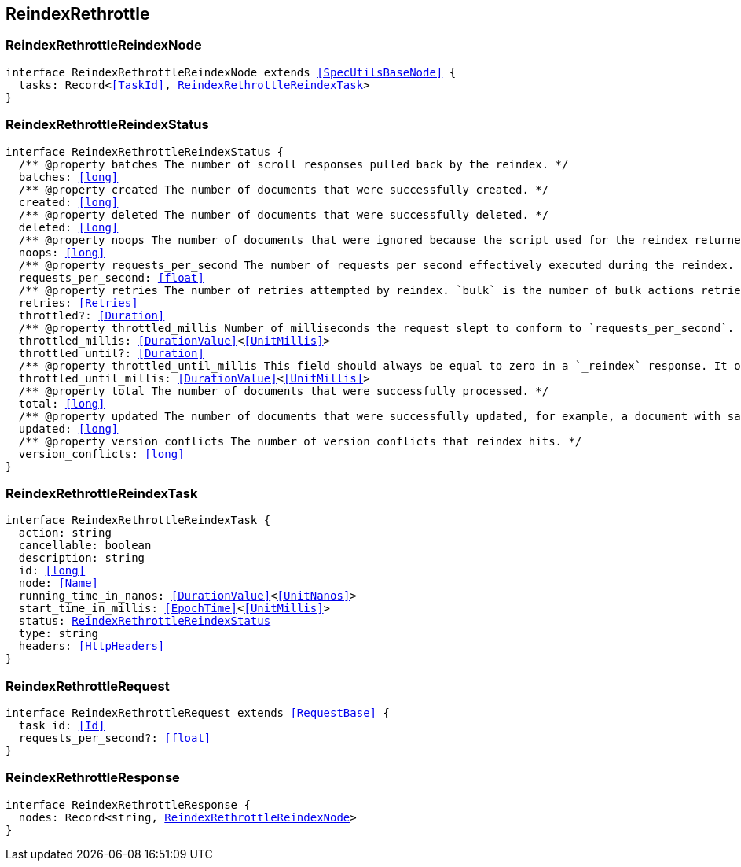 [[reference-shared-types--global-reindex-rethrottle]]

== ReindexRethrottle

////////
===========================================================================================================================
||                                                                                                                       ||
||                                                                                                                       ||
||                                                                                                                       ||
||        ██████╗ ███████╗ █████╗ ██████╗ ███╗   ███╗███████╗                                                            ||
||        ██╔══██╗██╔════╝██╔══██╗██╔══██╗████╗ ████║██╔════╝                                                            ||
||        ██████╔╝█████╗  ███████║██║  ██║██╔████╔██║█████╗                                                              ||
||        ██╔══██╗██╔══╝  ██╔══██║██║  ██║██║╚██╔╝██║██╔══╝                                                              ||
||        ██║  ██║███████╗██║  ██║██████╔╝██║ ╚═╝ ██║███████╗                                                            ||
||        ╚═╝  ╚═╝╚══════╝╚═╝  ╚═╝╚═════╝ ╚═╝     ╚═╝╚══════╝                                                            ||
||                                                                                                                       ||
||                                                                                                                       ||
||    This file is autogenerated, DO NOT send pull requests that changes this file directly.                             ||
||    You should update the script that does the generation, which can be found in:                                      ||
||    https://github.com/elastic/elastic-client-generator-js                                                             ||
||                                                                                                                       ||
||    You can run the script with the following command:                                                                 ||
||       npm run elasticsearch -- --version <version>                                                                    ||
||                                                                                                                       ||
||                                                                                                                       ||
||                                                                                                                       ||
===========================================================================================================================
////////
++++
<style>
.lang-ts a.xref {
  text-decoration: underline !important;
}
</style>
++++



[discrete]
[[ReindexRethrottleReindexNode]]
=== ReindexRethrottleReindexNode

[source,ts,subs=+macros]
----
interface ReindexRethrottleReindexNode extends <<SpecUtilsBaseNode>> {
  tasks: Record<<<TaskId>>, <<ReindexRethrottleReindexTask>>>
}
----

[discrete]
[[ReindexRethrottleReindexStatus]]
=== ReindexRethrottleReindexStatus

[source,ts,subs=+macros]
----
interface ReindexRethrottleReindexStatus {
  pass:[/**] @property batches The number of scroll responses pulled back by the reindex. */
  batches: <<long>>
  pass:[/**] @property created The number of documents that were successfully created. */
  created: <<long>>
  pass:[/**] @property deleted The number of documents that were successfully deleted. */
  deleted: <<long>>
  pass:[/**] @property noops The number of documents that were ignored because the script used for the reindex returned a `noop` value for `ctx.op`. */
  noops: <<long>>
  pass:[/**] @property requests_per_second The number of requests per second effectively executed during the reindex. */
  requests_per_second: <<float>>
  pass:[/**] @property retries The number of retries attempted by reindex. `bulk` is the number of bulk actions retried and `search` is the number of search actions retried. */
  retries: <<Retries>>
  throttled?: <<Duration>>
  pass:[/**] @property throttled_millis Number of milliseconds the request slept to conform to `requests_per_second`. */
  throttled_millis: <<DurationValue>><<<UnitMillis>>>
  throttled_until?: <<Duration>>
  pass:[/**] @property throttled_until_millis This field should always be equal to zero in a `_reindex` response. It only has meaning when using the Task API, where it indicates the next time (in milliseconds since epoch) a throttled request will be executed again in order to conform to `requests_per_second`. */
  throttled_until_millis: <<DurationValue>><<<UnitMillis>>>
  pass:[/**] @property total The number of documents that were successfully processed. */
  total: <<long>>
  pass:[/**] @property updated The number of documents that were successfully updated, for example, a document with same ID already existed prior to reindex updating it. */
  updated: <<long>>
  pass:[/**] @property version_conflicts The number of version conflicts that reindex hits. */
  version_conflicts: <<long>>
}
----

[discrete]
[[ReindexRethrottleReindexTask]]
=== ReindexRethrottleReindexTask

[source,ts,subs=+macros]
----
interface ReindexRethrottleReindexTask {
  action: string
  cancellable: boolean
  description: string
  id: <<long>>
  node: <<Name>>
  running_time_in_nanos: <<DurationValue>><<<UnitNanos>>>
  start_time_in_millis: <<EpochTime>><<<UnitMillis>>>
  status: <<ReindexRethrottleReindexStatus>>
  type: string
  headers: <<HttpHeaders>>
}
----

[discrete]
[[ReindexRethrottleRequest]]
=== ReindexRethrottleRequest

[source,ts,subs=+macros]
----
interface ReindexRethrottleRequest extends <<RequestBase>> {
  task_id: <<Id>>
  requests_per_second?: <<float>>
}
----

[discrete]
[[ReindexRethrottleResponse]]
=== ReindexRethrottleResponse

[source,ts,subs=+macros]
----
interface ReindexRethrottleResponse {
  nodes: Record<string, <<ReindexRethrottleReindexNode>>>
}
----


